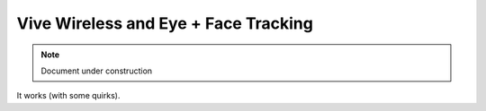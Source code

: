 ======================================
Vive Wireless and Eye + Face Tracking
======================================

.. note::

   Document under construction


It works (with some quirks). 